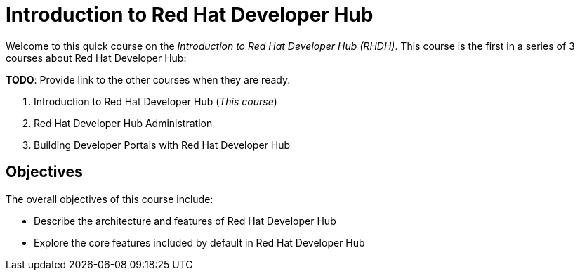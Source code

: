 = Introduction to Red Hat Developer Hub
:navtitle: Home

Welcome to this quick course on the _Introduction to Red{nbsp}Hat Developer Hub (RHDH)_.
This course is the first in a series of 3 courses about Red{nbsp}Hat Developer Hub:

*TODO*: Provide link to the other courses when they are ready.

1. Introduction to Red{nbsp}Hat Developer Hub (_This course_)
2. Red{nbsp}Hat Developer Hub Administration
3. Building Developer Portals with Red{nbsp}Hat Developer Hub

== Objectives

The overall objectives of this course include:

* Describe the architecture and features of Red Hat Developer Hub
* Explore the core features included by default in Red Hat Developer Hub
